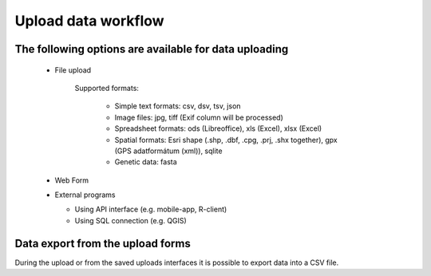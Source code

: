 Upload data workflow
********************

The following options are available for data uploading
======================================================

  * File upload
  
     Supported formats:
        
        - Simple text formats: csv, dsv, tsv, json
        
        - Image files: jpg, tiff (Exif column will be processed)
        
        - Spreadsheet formats: ods (Libreoffice), xls (Excel), xlsx (Excel)
        
        - Spatial formats: Esri shape (.shp, .dbf, .cpg, .prj, .shx together), gpx (GPS adatformátum (xml)), sqlite
        
        - Genetic data: fasta

  * Web Form

  * External programs
  
    * Using API interface (e.g. mobile-app, R-client)
    
    * Using SQL connection (e.g. QGIS)


Data export from the upload forms
=================================

During the upload or from the saved uploads interfaces it is possible to export data into a CSV file.
